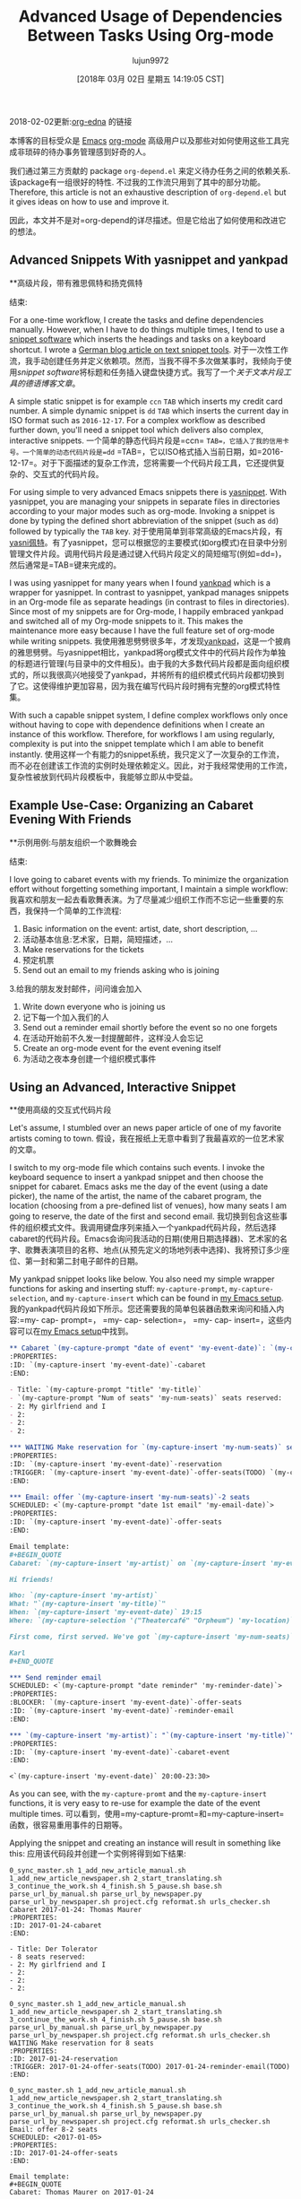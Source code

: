 #+TITLE: Advanced Usage of Dependencies Between Tasks Using Org-mode
#+URL: http://karl-voit.at/2016/12/18/org-depend/
#+AUTHOR: lujun9972
#+TAGS: raw
#+DATE: [2018年 03月 02日 星期五 14:19:05 CST]
#+LANGUAGE:  zh-CN
#+OPTIONS:  H:6 num:nil toc:t \n:nil ::t |:t ^:nil -:nil f:t *:t <:nil
2018-02-02更新:[[https://elpa.gnu.org/packages/org-edna.html][org-edna]] 的链接

本博客的目标受众是 [[../../../../tags/emacs][Emacs]] [[http://orgmode.org][org-mode]] 高级用户以及那些对如何使用这些工具完成非琐碎的待办事务管理感到好奇的人。

我们通过第三方贡献的 package =org-depend.el= 来定义待办任务之间的依赖关系. 该package有一组很好的特性. 不过我的工作流只用到了其中的部分功能。
 Therefore, this article is not an exhaustive description of =org-depend.el= but it gives ideas on how to use and improve it.

因此，本文并不是对=org-depend的详尽描述。但是它给出了如何使用和改进它的想法。

** Advanced Snippets With yasnippet and yankpad
**高级片段，带有雅思佩特和扬克佩特
:PROPERTIES:
属性:
:CUSTOM_ID: advanced-snippets-with-yasnippet-and-yankpad
:CUSTOM_ID advanced-snippets-with-yasnippet-and-yankpad
:CLASS: section-title
类:节标题
:END:
结束:

For a one-time workflow, I create the tasks and define dependencies manually. However, when I have to do things multiple times, I tend to use a [[../../../../apps-I-am-using][snippet software]] which inserts the headings and tasks on a keyboard shortcut. I wrote a [[../../../../Textbausteine][German blog article on text snippet tools]].
对于一次性工作流，我手动创建任务并定义依赖项。然而，当我不得不多次做某事时，我倾向于使用[[.. .. .. .. .. ..][snippet software]]将标题和任务插入键盘快捷方式。我写了一个[[.. .. .. .. ..][关于文本片段工具的德语博客文章]]。

A simple static snippet is for example =ccn= =TAB= which inserts my credit card number. A simple dynamic snippet is =dd= =TAB= which inserts the current day in ISO format such as =2016-12-17=. For a complex workflow as described further down, you'll need a snippet tool which delivers also complex, interactive snippets.
一个简单的静态代码片段是=ccn= =TAB=，它插入了我的信用卡号。一个简单的动态代码片段是=dd= =TAB=，它以ISO格式插入当前日期，如=2016-12-17=。对于下面描述的复杂工作流，您将需要一个代码片段工具，它还提供复杂的、交互式的代码片段。

For using simple to very advanced Emacs snippets there is [[https://github.com/joaotavora/yasnippet][yasnippet]]. With yasnippet, you are managing your snippets in separate files in directories according to your major modes such as org-mode. Invoking a snippet is done by typing the defined short abbreviation of the snippet (such as =dd=) followed by typically the =TAB= key.
对于使用简单到非常高级的Emacs片段，有[[https://github.com/joaotavora/yasni佩特][yasni佩特]]。有了yasnippet，您可以根据您的主要模式(如org模式)在目录中分别管理文件片段。调用代码片段是通过键入代码片段定义的简短缩写(例如=dd=)，然后通常是=TAB=键来完成的。

I was using yasnippet for many years when I found [[https://github.com/Kungsgeten/yankpad][yankpad]] which is a wrapper for yasnippet. In contrast to yasnippet, yankpad manages snippets in an Org-mode file as separate headings (in contrast to files in directories). Since most of my snippets are for Org-mode, I happily embraced yankpad and switched all of my Org-mode snippets to it. This makes the maintenance more easy because I have the full feature set of org-mode while writing snippets.
我使用雅思劈劈很多年，才发现[[https://github.com/Kungsgeten/yankpad][yankpad]]，这是一个披肩的雅思劈劈。与yasnippet相比，yankpad将org模式文件中的代码片段作为单独的标题进行管理(与目录中的文件相反)。由于我的大多数代码片段都是面向组织模式的，所以我很高兴地接受了yankpad，并将所有的组织模式代码片段都切换到了它。这使得维护更加容易，因为我在编写代码片段时拥有完整的org模式特性集。

With such a capable snippet system, I define complex workflows only once without having to cope with dependence definitions when I create an instance of this workflow. Therefore, for workflows I am using regularly, complexity is put into the snippet template which I am able to benefit instantly.
使用这样一个有能力的snippet系统，我只定义了一次复杂的工作流，而不必在创建该工作流的实例时处理依赖定义。因此，对于我经常使用的工作流，复杂性被放到代码片段模板中，我能够立即从中受益。

** Example Use-Case: Organizing an Cabaret Evening With Friends
**示例用例:与朋友组织一个歌舞晚会
:PROPERTIES:
属性:
:CUSTOM_ID: example-use-case-organizing-an-cabaret-evening-with-friends
:CUSTOM_ID example-use-case-organizing-an-cabaret-evening-with-friends
:CLASS: section-title
类:节标题
:END:
结束:

I love going to cabaret events with my friends. To minimize the organization effort without forgetting something important, I maintain a simple workflow:
我喜欢和朋友一起去看歌舞表演。为了尽量减少组织工作而不忘记一些重要的东西，我保持一个简单的工作流程:

1. Basic information on the event: artist, date, short description, ...
1. 活动基本信息:艺术家，日期，简短描述，…
2. Make reservations for the tickets
2. 预定机票
3. Send out an email to my friends asking who is joining
3.给我的朋友发封邮件，问问谁会加入
4. Write down everyone who is joining us
4. 记下每一个加入我们的人
5. Send out a reminder email shortly before the event so no one forgets
5. 在活动开始前不久发一封提醒邮件，这样没人会忘记
6. Create an org-mode event for the event evening itself
6. 为活动之夜本身创建一个组织模式事件

** Using an Advanced, Interactive Snippet
**使用高级的交互式代码片段
:PROPERTIES:
:CUSTOM_ID: using-an-advanced-interactive-snippet
:CLASS: section-title
:END:

Let's assume, I stumbled over an news paper article of one of my favorite artists coming to town.
假设，我在报纸上无意中看到了我最喜欢的一位艺术家的文章。

I switch to my org-mode file which contains such events. I invoke the keyboard sequence to insert a yankpad snippet and then choose the snippet for cabaret. Emacs asks me the day of the event (using a date picker), the name of the artist, the name of the cabaret program, the location (choosing from a pre-defined list of venues), how many seats I am going to reserve, the date of the first and second email.
我切换到包含这些事件的组织模式文件。我调用键盘序列来插入一个yankpad代码片段，然后选择cabaret的代码片段。Emacs会询问我活动的日期(使用日期选择器)、艺术家的名字、歌舞表演项目的名称、地点(从预先定义的场地列表中选择)、我将预订多少座位、第一封和第二封电子邮件的日期。

My yankpad snippet looks like below. You also need my simple wrapper functions for asking and inserting stuff: =my-capture-prompt=, =my-capture-selection=, and =my-capture-insert= which can be found in [[https://github.com/novoid/dot-emacs/blob/master/main.el][my Emacs setup]].
我的yankpad代码片段如下所示。您还需要我的简单包装器函数来询问和插入内容:=my- cap- prompt=， =my- cap- selection=， =my- cap- insert=，这些内容可以在[[https://github.com/novoid/dot-emacs/blob/master/main.el][my Emacs setup]]中找到。

#+begin_src org
  ,** Cabaret `(my-capture-prompt "date of event" 'my-event-date)`: `(my-capture-prompt "artist" 'my-artist)`
  :PROPERTIES:
  :ID: `(my-capture-insert 'my-event-date)`-cabaret
  :END:

  - Title: `(my-capture-prompt "title" 'my-title)`
  - `(my-capture-prompt "Num of seats" 'my-num-seats)` seats reserved:
  - 2: My girlfriend and I
  - 2:
  - 2:
  - 2:

  ,*** WAITING Make reservation for `(my-capture-insert 'my-num-seats)` seats
  :PROPERTIES:
  :ID: `(my-capture-insert 'my-event-date)`-reservation
  :TRIGGER: `(my-capture-insert 'my-event-date)`-offer-seats(TODO) `(my-capture-insert 'my-event-date)`-reminder-email(TODO)
  :END:

  ,*** Email: offer `(my-capture-insert 'my-num-seats)`-2 seats
  SCHEDULED: <`(my-capture-prompt "date 1st email" 'my-email-date)`>
  :PROPERTIES:
  :ID: `(my-capture-insert 'my-event-date)`-offer-seats
  :END:

  Email template:
  ,#+BEGIN_QUOTE
  Cabaret: `(my-capture-insert 'my-artist)` on `(my-capture-insert 'my-event-date)`

  Hi friends!

  Who: `(my-capture-insert 'my-artist)`
  What: "`(my-capture-insert 'my-title)`"
  When: `(my-capture-insert 'my-event-date)` 19:15
  Where: `(my-capture-selection '("Theatercafé" "Orpheum") 'my-location)`

  First come, first served. We've got `(my-capture-insert 'my-num-seats)` seats.

  Karl
  ,#+END_QUOTE

  ,*** Send reminder email
  SCHEDULED: <`(my-capture-prompt "date reminder" 'my-reminder-date)`>
  :PROPERTIES:
  :BLOCKER: `(my-capture-insert 'my-event-date)`-offer-seats
  :ID: `(my-capture-insert 'my-event-date)`-reminder-email
  :END:

  ,*** `(my-capture-insert 'my-artist)`: "`(my-capture-insert 'my-title)`" (`(my-capture-insert 'my-location)`)
  :PROPERTIES:
  :ID: `(my-capture-insert 'my-event-date)`-cabaret-event
  :END:

  <`(my-capture-insert 'my-event-date)` 20:00-23:30>

#+end_src

As you can see, with the =my-capture-promt= and the =my-capture-insert= functions, it is very easy to re-use for example the date of the event multiple times.
可以看到，使用=my-capture-promt=和=my-capture-insert=函数，很容易重用事件的日期等。

Applying the snippet and creating an instance will result in something like this:
应用该代码段并创建一个实例将得到如下结果:

#+BEGIN_EXAMPLE
0_sync_master.sh 1_add_new_article_manual.sh 1_add_new_article_newspaper.sh 2_start_translating.sh 3_continue_the_work.sh 4_finish.sh 5_pause.sh base.sh parse_url_by_manual.sh parse_url_by_newspaper.py parse_url_by_newspaper.sh project.cfg reformat.sh urls_checker.sh Cabaret 2017-01-24: Thomas Maurer
:PROPERTIES:
:ID: 2017-01-24-cabaret
:END:

- Title: Der Tolerator
- 8 seats reserved:
- 2: My girlfriend and I
- 2:
- 2:
- 2:

0_sync_master.sh 1_add_new_article_manual.sh 1_add_new_article_newspaper.sh 2_start_translating.sh 3_continue_the_work.sh 4_finish.sh 5_pause.sh base.sh parse_url_by_manual.sh parse_url_by_newspaper.py parse_url_by_newspaper.sh project.cfg reformat.sh urls_checker.sh WAITING Make reservation for 8 seats
:PROPERTIES:
:ID: 2017-01-24-reservation
:TRIGGER: 2017-01-24-offer-seats(TODO) 2017-01-24-reminder-email(TODO)
:END:

0_sync_master.sh 1_add_new_article_manual.sh 1_add_new_article_newspaper.sh 2_start_translating.sh 3_continue_the_work.sh 4_finish.sh 5_pause.sh base.sh parse_url_by_manual.sh parse_url_by_newspaper.py parse_url_by_newspaper.sh project.cfg reformat.sh urls_checker.sh Email: offer 8-2 seats
SCHEDULED: <2017-01-05>
:PROPERTIES:
:ID: 2017-01-24-offer-seats
:END:

Email template:
#+BEGIN_QUOTE
Cabaret: Thomas Maurer on 2017-01-24

Hi friends!

Who: Thomas Maurer
What: "Der Tolerator"
When: 2017-01-24 19:15
Where: Theatercafé

First come, first served. We've got 8 seats.

Karl
#+END_QUOTE

0_sync_master.sh 1_add_new_article_manual.sh 1_add_new_article_newspaper.sh 2_start_translating.sh 3_continue_the_work.sh 4_finish.sh 5_pause.sh base.sh parse_url_by_manual.sh parse_url_by_newspaper.py parse_url_by_newspaper.sh project.cfg reformat.sh urls_checker.sh Send reminder email
SCHEDULED: <2017-01-21>
:PROPERTIES:
:BLOCKER: 2017-01-24-offer-seats
:ID: 2017-01-24-reminder-email
:END:

0_sync_master.sh 1_add_new_article_manual.sh 1_add_new_article_newspaper.sh 2_start_translating.sh 3_continue_the_work.sh 4_finish.sh 5_pause.sh base.sh parse_url_by_manual.sh parse_url_by_newspaper.py parse_url_by_newspaper.sh project.cfg reformat.sh urls_checker.sh Thomas Maurer: "Der Tolerator" (Theatercafé)
:PROPERTIES:
:ID: 2017-01-24-cabaret-event
:END:

<2017-01-24 20:00-23:30>

#+END_EXAMPLE

Notice that with multiple cabaret events on different dates, the IDs are still unique due to the event date being part of it and all dependencies are pre-defined accordingly.
注意，对于不同日期的多个cabaret事件，id仍然是惟一的，因为事件日期是其中的一部分，并且所有依赖项都是预先定义的。

Once the reservation is acknowledged and its task is marked as done, the two tasks for sending out the emails get their "TODO" status via =:TRIGGER:=.
确认预订并将其任务标记为done后，发送电子邮件的两个任务将通过=:TRIGGER:=获得“TODO”状态。

Update 2017-11-23: the propagation of the status keyword [[http://lists.gnu.org/archive/html/emacs-orgmode/2017-11/msg00260.html][does not work for some cases]].
更新2017-11-23:状态关键字的传播[[http://lists.gnu.org/archive/html/emacs-orgmode/2017-11/msg00260.html][在某些情况下不工作]]。

To demonstrate a blocking precondition, I added a =:BLOCKER:= dependency for the reminder email task which is a bit redundant in this particular example. There is a subtle additional difference with the =:BLOCKER:= heading as well: as long as the blocking ID is not marked as done (or canceled), the =:BLOCKER:= task does not get on my agenda. This is awesome because I don't see already defined and scheduled tasks as long as the pre-condition is not met. Therefore, I always define =:TRIGGER:= and =:BLOCKER:= dependencies in my workflows in order to keep my agenda not messed up with todos I am not able to do now.
为了演示阻塞先决条件，我为提醒电子邮件任务添加了=:BLOCKER:= dependency，在这个特定的示例中，它有点多余。与=:BLOCKER:= heading还有一个细微的额外区别:只要阻塞ID没有标记为完成(或取消)，=:BLOCKER:=任务就不会出现在我的日程中。这非常棒，因为只要不满足先决条件，我就看不到已经定义和计划的任务。因此，我总是在我的工作流程中定义=:TRIGGER:=和=:BLOCKER:=依赖项，以使我的日程不被我现在无法处理的todos搞得一团糟。

Defining a complex snippet takes time and effort. Although once you have defined a complex snippet for a workflow, the beauty is that a workflow instance can be easily set-up for many times.
定义一个复杂的代码片段需要时间和精力。尽管您已经为工作流定义了一个复杂的代码片段，但它的优点是可以轻松地多次设置工作流实例。

** Advanced Workflows
* *先进的工作流
:PROPERTIES:
属性:
:CUSTOM_ID: advanced-workflows
:CUSTOM_ID advanced-workflows
:CLASS: section-title
类:节标题
:END:
结束:

The cabaret example is a rather simple one just to demonstrate the basic idea. Much more complex workflows I use are project templates, eBay-purchase workflow, [[https://en.wikipedia.org/wiki/Scrum_%2528software_development%2529][Scrum]] stories management, and even whole lecture management for an entire term including exam preparation and student grading that consists of dozens of headings.
卡巴莱酒店的例子比较简单，只是为了演示基本的思想。我使用的更复杂的工作流程是项目模板，eBay-purchase工作流，[[https://en.wikipedia.org/wiki/Scrum_%2528software_development%2529][Scrum]]故事管理，甚至是整个学期的整个课程管理，包括考试准备和学生评分，这些都是由几十个标题组成的。

Additional to the =:TRIGGER:= and =:BLOCKER:= dependencies I was using in my snippet, =org-depend.el= offers other features as well. With =chain-siblings(KEYWORD)= the next heading gets the status =KEYWORD= when the current heading gets marked as done. Then there is =chain-siblings-scheduled= which moves on the SCHEDULED date to the next heading as well. =chain-find-next(KEYWORD[,OPTIONS])= helps you finding the "next" heading.
除了在代码片段中使用的=:TRIGGER:=和=:BLOCKER:= dependencies之外，还有=:org-depend。el=还提供了其他功能。With =chain-sibling(关键字)=当当前标题被标记为完成时，下一个标题会得到status =KEYWORD=。然后是=chain-siblings-scheduled=它也将在预定日期移动到下一个标题。=chain-find-next(KEYWORD[，OPTIONS])=帮助查找“下一个”标题。

Although those are nifty features, I don't use them because I would need even more elaborate features which I discuss in the following sections.
虽然这些是很好的特性，但我不使用它们，因为我需要更详细的特性，我将在下面几节中讨论这些特性。

** Room for Improvements
**改进空间
:PROPERTIES:
属性:
:CUSTOM_ID: room-for-improvements
:CUSTOM_ID room-for-improvements
:CLASS: section-title
类:节标题
:END:
结束:

Since I am a power-user of =org-depend.el= and [[https://lists.gnu.org/archive/html/emacs-orgmode/2016-12/msg00236.html][Carsten asked for ideas on improving =org-depend.el=]] I wrote down some possible improvements that would ease my personal digital life.
因为我是=org-depend的高级用户。el=和[[https://lists.gnu.org/archive/html/emacs-orgmode/2016-12/msg00236.html]]我写下了一些可能会改善我的个人数字生活的方法。

Some of them are probably solved with a few lines of Elisp code. Unfortunately, I am very bad at coding Elisp myself and thus can't extend Emacs the way I would love to.
其中一些问题可能用几行Elisp代码就解决了。不幸的是，我自己对Elisp的编码能力很差，因此不能以我想要的方式扩展Emacs。

*** Improvement: ID Picker
***改进:ID选择器
:PROPERTIES:
属性:
:CUSTOM_ID: improvement-id-picker
:CUSTOM_ID improvement-id-picker
:CLASS: section-title
类:节标题
:END:
结束:

First of all, I'd like to see some kind of ID picker when defining =:TRIGGER:= and =:BLOCKER:= dependencies.
首先，我希望在定义=:TRIGGER:=和=:BLOCKER:= dependencies时看到某种ID选择器。

This should work like this: after setting up the task in headings and giving them IDs, I'd like to invoke a "I want to define a dependency"-command. It first asks me what property I want to set: =:TRIGGER:= or =:BLOCKER:=.
这应该是这样工作的:在标题中设置任务并给它们id之后，我想调用一个“我想定义一个依赖项”命令。它首先询问我要设置什么属性:=:TRIGGER:=或=:BLOCKER:=。

Then I get asked to select any ID which could be found within the same sub-hierarchy (or even in all files?).
然后我被要求选择任何可以在相同的子层次结构中找到的ID(或者甚至在所有文件中?)

After being asked for the KEYWORD to be set for =:TRIGGER:= dependencies (if applicable), the property is added to the current heading accordingly.
在被要求将关键字设置为=:TRIGGER:= dependencies(如果适用)之后，属性将相应地添加到当前标题。

This would drastically improve creating dependency definitions and prevent typing errors in the first place.
这将极大地改进依赖项定义的创建，并在第一时间防止键入错误。

*** Improvement: Generating IDs From Heading and Date
***改进:根据标题和日期生成id
:PROPERTIES:
属性:
:CUSTOM_ID: improvement-generating-ids-from-heading-and-date
:CUSTOM_ID improvement-generating-ids-from-heading-and-date
:CLASS: section-title
类:节标题
:END:
结束:

So far, I define =:ID:= properties manually. There are settings that result in random IDs set for any new heading. I don't like random ID numbers because I would like to get a hint what heading this might be when I see it.
到目前为止，我手动定义了=:ID:=属性。有些设置会导致为任何新标题设置随机id。我不喜欢随机的身份证号码，因为我想得到一个提示，这可能是什么标题，当我看到它。

Usually, my IDs start with the current ISO day to enforce uniqueness and look like this:
通常，我的id从当前的ISO日开始执行唯一性，如下所示:

*Title*
*标题*
*Manual ID*
*手动ID *
Update notebook
更新的笔记本
2016-12-18-update-notebook
2016 - 12 - 18 -更新笔记本
Schedule a meeting with Bob
和鲍勃安排一个会议
2016-12-18-schedule-meeting-bob
2016 - 12 - 18 -计划-会议-鲍勃
Add additional URLs to lecture notes
在课堂笔记中添加额外的url
2016-12-18-add-URLs-to-lecture
2016 - 12 - 18 - - url添加到讲座

Wouldn't it be nice when there is a command which takes the current heading title and auto-generates the ID property accordingly? I guess this is not that hard to do:
如果有一个命令使用当前标题并自动生成相应的ID属性，这不是很好吗?我想这并不难做到:

*Title*
*标题*
*Auto-generated ID*
*自动生成ID *
Update notebook
更新的笔记本
2016-12-18-Update-notebook
2016 - 12 - 18 -更新笔记本
Schedule a meeting with Bob
和鲍勃安排一个会议
2016-12-18-Schedule-a-meeting-with-Bob
2016 - 12 - 18 -计划- - -会见鲍勃
Add additional URLs to lecture notes
在课堂笔记中添加额外的url
2016-12-18-Add-additional-URLs-to-lecture-notes
2016 - 12 - 18 -添加额外的url - -讲座笔记

*** Improvement: Assistant for Creating Workflow Elements
***改进:帮助创建工作流元素
:PROPERTIES:
属性:
:CUSTOM_ID: improvement-assistant-for-creating-workflow-elements
:CUSTOM_ID improvement-assistant-for-creating-workflow-elements
:CLASS: section-title
类:节标题
:END:
结束:

This is an idea that Christophe Schockaert [[https://lists.gnu.org/archive/html/emacs-orgmode/2016-12/msg00251.html][wrote on the mailinglist]]: Why not having an assistant which does multiple things at once?
这是Christophe Schockaert [[https://lists.gnu.org/archive/html/emacs-orgmode/2016-12/msg00251.html][在邮件列表中写道]:为什么不拥有一个可以同时做多件事情的助手呢?

#+BEGIN_QUOTE
# + BEGIN_QUOTE
[...]\
Besides that, I wonder if/how we could automate the following course of
除此之外，我想知道我们是否可以自动化以下的课程
actions:\
- let have point on an entry\
- create a new "TODO-like" entry as a link to that entry\
- assign an ID to both entries: lets say "ID-original" and "ID-duplicate"\
- in the new entry: define a BLOCKER property set on "ID-original"\
- in the original entry: define a TRIGGER property set as
-在原始条目中:定义一个触发器属性集为
ID-duplicate(DONE)\
At first sight:\
- the new entry could be created besides the original or in a file where
-新的项目可以创建除了原来的或在一个文件
it is ready to refile\
- the TODO state in the new entry could be set with a default, I think
-我认为新条目中的TODO状态可以设置为默认状态
it is so easy to switch afterwards with Org keystrokes\
- the triggered state might better be a parameter (possibly a customized
-触发状态最好是一个参数(可能是自定义的)
default as "TODO"): otherwise, it would be necessary to go inside the
默认值为“TODO”):否则，必须进入
drawer to change it\
Currently, I am doing all this manually, quite often. [...]
目前，我通常都是手动完成这些工作。[…]
#+END_QUOTE
# + END_QUOTE

I can copy that: this is a very common set of operations which are done together. However, I personally would like to have the previously mentioned functions above *in addition* to this assistant.
我可以复制:这是一组非常常见的操作，它们是一起完成的。但是，我个人希望除了这个助理之外，还有上面提到的功能。

*** Improvement: TRIGGER in Combination With Set SCHEDULED
***改进:触发器与Set调度相结合
:PROPERTIES:
属性:
:CUSTOM_ID: improvement-trigger-in-combination-with-set-scheduled
:CUSTOM_ID improvement-trigger-in-combination-with-set-scheduled
:CLASS: section-title
类:节标题
:END:
结束:

I love the =:TRIGGER:= property because I can mark headings as open tasks only if they can be done now. Only headings which are ready to be looked at do have the =TODO= keyword.
我喜欢=:TRIGGER:=属性，因为我可以将标题标记为打开的任务，除非它们现在就可以完成。只有可以查看的标题才有=TODO=关键字。

One limitation of =org-depend.el= is that I am only to move forward scheduled dates to siblings and I am not able to define a different scheduled date.
=org-depend的一个限制。el=是我只能将计划日期向前移动到兄弟姐妹，我不能定义一个不同的计划日期。

Assume following syntax:
假设如下语法:

#+BEGIN_EXAMPLE
0_sync_master.sh 1_add_new_article_manual.sh 1_add_new_article_newspaper.sh 2_start_translating.sh 3_continue_the_work.sh 4_finish.sh 5_pause.sh base.sh parse_url_by_manual.sh parse_url_by_newspaper.py parse_url_by_newspaper.sh project.cfg reformat.sh urls_checker.sh TODO Asking the client about the project
:PROPERTIES:
:TRIGGER: 2016-12-18-send-offer(TODO,2016-12-23)
:END:

0_sync_master.sh 1_add_new_article_manual.sh 1_add_new_article_newspaper.sh 2_start_translating.sh 3_continue_the_work.sh 4_finish.sh 5_pause.sh base.sh parse_url_by_manual.sh parse_url_by_newspaper.py parse_url_by_newspaper.sh project.cfg reformat.sh urls_checker.sh Send offer to client
:PROPERTIES:
:ID: 2016-12-18-send-offer
:END:
#+END_EXAMPLE

I extended the option of the trigger property so that I added an ISO date to the keyword parameter.
我扩展了触发器属性的选项，以便向关键字参数添加ISO日期。

What I'd expect is that on finishing the first task, the heading with the ID =2016-12-18-send-offer= not only gets the keyword =TODO= but also is scheduled for 2016-12-23 as well.
我希望在完成第一个任务时，ID =2016-12-18-send-offer=的标题不仅得到关键字=TODO=，而且也被安排在2016-12-23。

Notice that the send-offer heading is not necessarily located in the same sub-hierarchy as the ask-client heading. Therefore, sibling-operations are not the whole answer here.
请注意，发送-报价标题不一定位于与询问-客户标题相同的子层次结构中。因此，兄弟操作并不是这里的全部答案。

Additional to this, I'd like to have the possibility to define relative schedule dates as stated in [[http://orgmode.org/manual/The-date_002ftime-prompt.html#The-date_002ftime-prompt][manual for the date prompt]]:
除此之外，我希望能够定义相关的日程日期，如[[http://orgmode.org/manual/date_002ftime -prompt.html# the -date_002ftime-prompt][日期提示的手册]]:

=2016-12-18-send-offer(TODO,.)=
= 2016 - 12 - 18 -发送提供(TODO。) =
the day when marking the asking-task as done
将询问任务标记为已完成的那一天
=2016-12-18-send-offer(TODO,+3d)=
= 2016 - 12 - 18 -发送提供(TODO, + 3 d) =
3 days after the scheduled date of the asking-task
询问任务的预定日期后3天
=2016-12-18-send-offer(TODO,.+3d)=
= 2016 - 12 - 18 -发送报价(TODO。+ 3 d) =
3 days from the day when marking the asking-task as done
自任务完成之日起3天内完成
=2016-12-18-send-offer(TODO,mon)=
= 2016 - 12 - 18 -发送提供(TODO, mon) =
nearest Monday from the day when marking the asking-task as done
最接近完成任务当天的星期一
=2016-12-18-send-offer(TODO,+2tue)=
= 2016 - 12 - 18 -发送提供(TODO, + 2星期二)=
second Tuesday from the day when marking the asking-task as done
第二个星期二，从标记任务完成的那一天算起

*** Improvement: Canceled Tasks Do Cancel Their Dependencies as Well
改进:被取消的任务也会取消它们的依赖关系
:PROPERTIES:
属性:
:CUSTOM_ID: improvement-canceled-tasks-do-cancel-their-dependencies-as-well
:CUSTOM_ID improvement-canceled-tasks-do-cancel-their-dependencies-as-well
:CLASS: section-title
类:节标题
:END:
结束:

Wouldn't it be nice to have a general setting (or a property?) whether or not I want to handle canceled tasks differently as tasks marked as done?
如果有一个通用设置(或属性?)不是更好吗?

Imagine the example from above. Does it really make sense to send an offer when I canceled the ask-client task? Many people probably would love to cancel all follow-up workflow tasks as well.
想象一下上面的例子。当我取消了询问客户的任务时，发送报价真的有意义吗?许多人可能也想取消所有后续的工作流任务。

** Conclusion
* *的结论
:PROPERTIES:
属性:
:CUSTOM_ID: conclusion
结论:CUSTOM_ID:
:CLASS: section-title
类:节标题
:END:
结束:

While most people do not need advanced workflow management, such as dependencies between tasks, I do love this Org-mode feature. It was the reason I started with Org-mode in the first place. I love that my agenda only shows tasks which can be done *now* and whose dependencies are already met.
虽然大多数人不需要高级工作流管理，比如任务之间的依赖关系，但我确实喜欢这个组织模式特性。这就是我开始使用组织模式的原因。我喜欢我的日程表只显示“现在”可以完成的任务和已经完成的任务。

So even when you did not feel the urge to define your workflows with a snippet/template system you might enjoyed this article. Maybe you are going to start defining simple workflows as well.
因此，即使您不想使用代码片段/模板系统来定义工作流，您也会喜欢这篇文章。也许您也将开始定义简单的工作流。

I'd love to read your comments on snippets, workflows, dependencies and such: write me an email or commend via Disqus (see below).
我很乐意阅读你对代码片段、工作流程、依赖关系等的评论:给我写一封电子邮件或通过Disqus推荐(见下文)。

** org-edna
* * org-edna
:PROPERTIES:
属性:
:CUSTOM_ID: org-edna
:CUSTOM_ID org-edna
:CLASS: section-title
类:节标题
:END:
结束:

As an alternative to org-depend, I was recommended to take a look at [[https://elpa.gnu.org/packages/org-edna.html][org-edna]]. From the first impression, it is quite similar to org-depend but different. It is more complex and allows more advanced definitions of dependencies. I am looking forward to testing org-edna and I'll blog about it.
作为对org-depend的一种替代方法，我被推荐查看[[https://elpa.gnu.org/packages/org-edna.html][org-edna]]。从第一印象上看，它与组织非常相似，但又有所不同。它更复杂，并且允许对依赖项进行更高级的定义。我期待着测试org-edna，我将在博客上谈论它。
